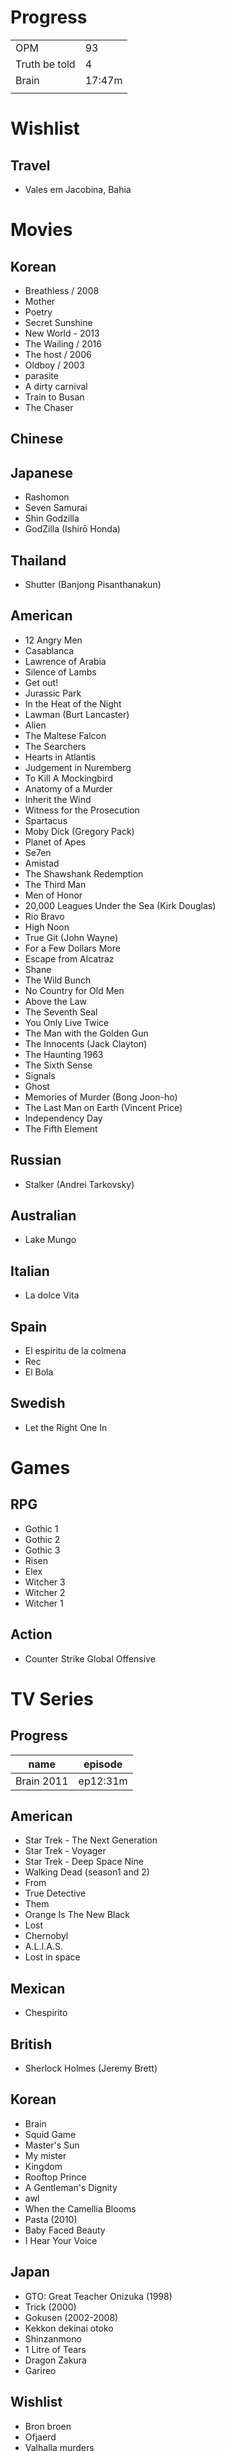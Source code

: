 #+TILE: Life

* Progress
|               |        |
|---------------+--------|
| OPM           |     93 |
| Truth be told |      4 |
| Brain         | 17:47m |
|               |        |
* Wishlist
** Travel
- Vales em Jacobina, Bahia
* Movies
** Korean
- Breathless / 2008
- Mother
- Poetry
- Secret Sunshine
- New World - 2013
- The Wailing / 2016
- The host / 2006
- Oldboy / 2003
- parasite
- A dirty carnival
- Train to Busan
- The Chaser

** Chinese

** Japanese
- Rashomon
- Seven Samurai
- Shin Godzilla
- GodZilla (Ishirō Honda)

** Thailand
- Shutter (Banjong Pisanthanakun)
** American
- 12 Angry Men
- Casablanca
- Lawrence of Arabia
- Silence of Lambs
- Get out!
- Jurassic Park
- In the Heat of the Night
- Lawman (Burt Lancaster)
- Alien
- The Maltese Falcon
- The Searchers
- Hearts in Atlantis
- Judgement in Nuremberg
- To Kill A Mockingbird
- Anatomy of a Murder
- Inherit the Wind
- Witness for the Prosecution
- Spartacus
- Moby Dick (Gregory Pack)
- Planet of Apes
- Se7en
- Amistad
- The Shawshank Redemption
- The Third Man
- Men of Honor
- 20,000 Leagues Under the Sea (Kirk Douglas)
- Rio Bravo
- High Noon
- True Git (John Wayne)
- For a Few Dollars More
- Escape from Alcatraz
- Shane
- The Wild Bunch
- No Country for Old Men
- Above the Law
- The Seventh Seal
- You Only Live Twice
- The Man with the Golden Gun
- The Innocents (Jack Clayton)
- The Haunting 1963
- The Sixth Sense
- Signals
- Ghost
- Memories of Murder (Bong Joon-ho)
- The Last Man on Earth (Vincent Price)
- Independency Day
- The Fifth Element
** Russian
- Stalker (Andrei Tarkovsky)
** Australian
- Lake Mungo
** Italian
- La dolce Vita
** Spain
- El espíritu de la colmena
- Rec
- El Bola
** Swedish
- Let the Right One In

* Games
** RPG
- Gothic 1
- Gothic 2
- Gothic 3
- Risen
- Elex
- Witcher 3
- Witcher 2
- Witcher 1
** Action
- Counter Strike Global Offensive

* TV Series
** Progress
| name       | episode  |
|------------+----------|
| Brain 2011 | ep12:31m |

** American
- Star Trek - The Next Generation
- Star Trek - Voyager
- Star Trek - Deep Space Nine
- Walking Dead (season1 and 2)
- From
- True Detective
- Them
- Orange Is The New Black
- Lost
- Chernobyl
- A.L.I.A.S.
- Lost in space
** Mexican
- Chespirito

** British
- Sherlock Holmes (Jeremy Brett)
** Korean
- Brain
- Squid Game
- Master's Sun
- My mister
- Kingdom
- Rooftop Prince
- A Gentleman's Dignity
- awl
- When the Camellia Blooms
- Pasta (2010)
- Baby Faced Beauty
- I Hear Your Voice
** Japan
- GTO: Great Teacher Onizuka (1998)
- Trick (2000)
- Gokusen (2002-2008)
- Kekkon dekinai otoko
- Shinzanmono
- 1 Litre of Tears
- Dragon Zakura
- Garireo
** Wishlist
- Bron broen
- Ofjaerd
- Valhalla murders
- Karppi
- Sorjonen
* Food
** Fruits
- Pinha
- Genipapo
- Fruto da Rainha
- Melancia

* Manga
** Progresso
|         |    |
|---------+----|
| Kingdom | 60 |
| OPM     | 20 |
** Favorites
- Lone Wolf and Cub
- One Punch Man
- Full Metal Alchemist
- Elfen Lied
- Love Hina
- Death Note
- Chobbits
- Attack on Titan
- Fist of the North Star
- Berserk
- Monster
- Liar Game
- Golden Boy
* Anime
** Favorites
- Spirited Away
- Great Teacher Onizuka
- Serial Experiments Lain
- Bucky
- Grave of the Fireflies
- Dragon Ball Z
- Saint Seya
- Trigun
- Hellsing
* Lectures
** Teacher
- Osvaldo Coggiola
* Gift
- father's eye surgery
- mom's eye surgery
- father's teeth implant
- mom's teeth implant
- AP restoration
- help on sell/buy a house
* Composers
** Classic Composers
- Berlioz
- Mahler
- Felix Mendelssohn
- Joseph Haydn
- Johann Sebastian Bach
- Wagner
- Camille Saint Saëns
- Vivaldi
- Tchaikovsky
- Rimsky-Korsakov
- Rachmaninoff
- Maurice Ravel
- Beethoven
- Dvořák
- Leoš Janáček
- Béla Bartók
- Edward Elgar
- Gabriel Fauré
- Arnold Schoenberg
** Classic Guitar
- John Williams
- Julian Bream
- Yepes
** Disco
- David Ruffin
- The temptations
- Chic
- Brother Johnson
- The Whispers
- McFadden & Whitehead
- The jacksons
- Barry White
- Kool and the gang
- Abba
- Marvin Gaye
- Tavares
- Donna Summer
- George Mccrae
- McFadden & Whitehead
** RB
- Earth, Wind and fire
- Barry White
- Chic
- Michael Jackson (Off the Wall)
- Marvin Gaye
- Al Green
- Ink Spot
- McFadden and Whitehead
** Jazz
- Benny Goodman - Moonglow
- Roy Hargrove
** Japan
- a-ha
- hy
- Tatsuro Yamashita
- ROUND TABLE featuring Nino
- k - only human
- Kyary Pamyu Pamyu
** Korean
** Gospel
- Nelson Ned
- Victorino Silva
** Bass
- Marcus MIller
** Cuba
- Nat King Cole
- Perez Prado
- Compay Segundo
- Ibrahim Ferrer
** Instrumental
- Covet

** Christian
- DC talk

** Guitar
- Yvette young
** Djent
- Acadence
- Animals as leaders
- Plini
- Vitalism

** Death Metal
- Meshuggah
- Suffocation
- Krisiun
- Crypta
- Torture Squad
- Claustrofobia
- Nile
- Necrophagist
- Obscura

** Progressive Metal
- Stratovarius
** Rock
- Ratos Porao
- Deepeche Mode
** MPB
- Pixinguinha (urubu e gaviao)
- Ze
- Milton Nascimento (menino)
- Cartola
- Toquinho
- Gilberto Gil
- Jorge Ben
- Fernando Rosa Trio
- Zé Da Velha & Silvério Pontes
** Violao
- Baden Powell
- Garoto (lamento do morro)
- Dilermando Reis
- Marco Pereira
- Banda Black Rio
- Paulinho Nogueira
- Hamilton de Holanda
- Jacob do Bandolim
- Michael pipoquinha
- Américo Jacomino
-

* Books
** Books, Videos
| Books                 | Capts                      | @                               |
|-----------------------+----------------------------+---------------------------------|
| Last Wish             | The Voice of Reason 2      |                                 |
| Study in Scarlet      | 2 The Science of Deduction | SHERLOCK HOLMES  -  his limits. |
| The War of the Worlds |                            |                                 |

** Favs
- Dr Jekyll and Hide
- The Lost World

** Wishlist
- Well Grounded Rubyist
- The art of SQL
- Last Wish
* * Gifts
** Nephews
- Nintendo Switch
- College Car
- College Fee

* Paintings
- Candido Portinari
- J. M. W. Turner
